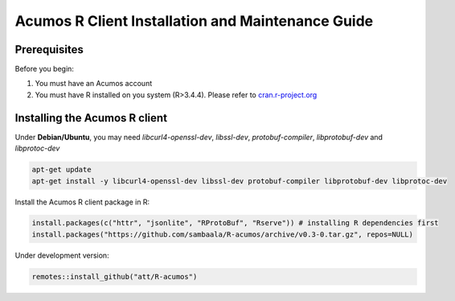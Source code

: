.. ===============LICENSE_START=======================================================
.. Acumos
.. ===================================================================================
.. Copyright (C) 2017-2018 AT&T Intellectual Property & Tech Mahindra. All rights reserved.
.. ===================================================================================
.. This Acumos documentation file is distributed by AT&T and Tech Mahindra
.. under the Creative Commons Attribution 4.0 International License (the "License");
.. you may not use this file except in compliance with the License.
.. You may obtain a copy of the License at
..
..      http://creativecommons.org/licenses/by/4.0
..
.. This file is distributed on an "AS IS" BASIS,
.. WITHOUT WARRANTIES OR CONDITIONS OF ANY KIND, either express or implied.
.. See the License for the specific language governing permissions and
.. limitations under the License.
.. ===============LICENSE_END=========================================================
.. NOTE: THIS FILE IS LINKED TO FROM THE DOCUMENTATION PROJECT
.. IF YOU CHANGE THE LOCATION OR FILE NAME, YOU MUST UPDATE THE DOCS PROJECT INDEX.RST

==================================================
Acumos R Client Installation and Maintenance Guide
==================================================

Prerequisites
=============
Before you begin:

#) You must have an Acumos account

#) You must have R installed on you system (R>3.4.4). Please refer to `cran.r-project.org <https://cran.r-project.org/>`_

Installing the Acumos R client
==============================

Under **Debian/Ubuntu**, you may need *libcurl4-openssl-dev*, *libssl-dev*, *protobuf-compiler*, *libprotobuf-dev* and *libprotoc-dev*

.. code:: bash 

    apt-get update
    apt-get install -y libcurl4-openssl-dev libssl-dev protobuf-compiler libprotobuf-dev libprotoc-dev

Install the Acumos R client package in R:

.. code:: bash

    install.packages(c("httr", "jsonlite", "RProtoBuf", "Rserve")) # installing R dependencies first
    install.packages("https://github.com/sambaala/R-acumos/archive/v0.3-0.tar.gz", repos=NULL)


Under development version:

.. code:: bash

    remotes::install_github("att/R-acumos")